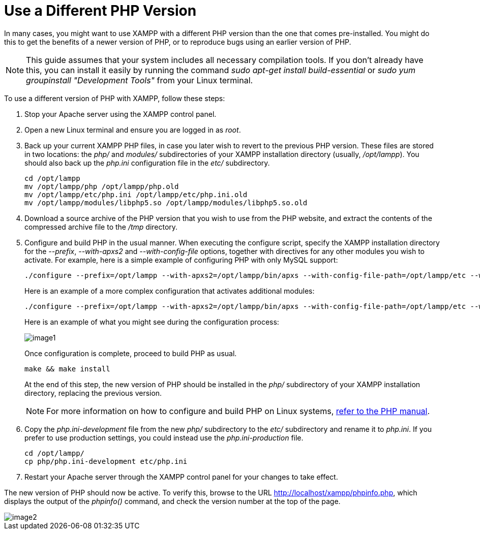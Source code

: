 = Use a Different PHP Version

In many cases, you might want to use XAMPP with a different PHP version than the one that comes pre-installed. You might do this to get the benefits of a newer version of PHP, or to reproduce bugs using an earlier version of PHP.

NOTE: This guide assumes that your system includes all necessary compilation tools. If you don't already have this, you can install it easily by running the command _sudo apt-get install build-essential_ or _sudo yum groupinstall "Development Tools"_ from your Linux terminal.

To use a different version of PHP with XAMPP, follow these steps:

 . Stop your Apache server using the XAMPP control panel.

 . Open a new Linux terminal and ensure you are logged in as _root_.

 . Back up your current XAMPP PHP files, in case you later wish to revert to the previous PHP version. These files are stored in two locations: the _php/_ and _modules/_ subdirectories of your XAMPP installation directory (usually, _/opt/lampp_). You should also back up the _php.ini_ configuration file in the _etc/_ subdirectory.
+
 cd /opt/lampp
 mv /opt/lampp/php /opt/lampp/php.old
 mv /opt/lampp/etc/php.ini /opt/lampp/etc/php.ini.old
 mv /opt/lampp/modules/libphp5.so /opt/lampp/modules/libphp5.so.old

 . Download a source archive of the PHP version that you wish to use from the PHP website, and extract the contents of the compressed archive file to the _/tmp_ directory.

 . Configure and build PHP in the usual manner. When executing the configure script, specify the XAMPP installation directory for the _--prefix_, _--with-apxs2_ and _--with-config-file_ options, together with directives for any other modules you wish to activate. For example, here is a simple example of configuring PHP with only MySQL support:
+
 ./configure --prefix=/opt/lampp --with-apxs2=/opt/lampp/bin/apxs --with-config-file-path=/opt/lampp/etc --with-mysql=mysqlnd
+
Here is an example of a  more complex configuration that activates additional modules:
+
 ./configure --prefix=/opt/lampp --with-apxs2=/opt/lampp/bin/apxs --with-config-file-path=/opt/lampp/etc --with-mysql=mysqlnd --enable-inline-optimization --disable-debug --enable-bcmath --enable-calendar --enable-ctype --enable-ftp --enable-gd-native-ttf --enable-magic-quotes --enable-shmop --disable-sigchild --enable-sysvsem --enable-sysvshm --enable-wddx --with-gdbm=/opt/lampp --with-jpeg-dir=/opt/lampp --with-png-dir=/opt/lampp --with-freetype-dir=/opt/lampp --with-zlib=yes --with-zlib-dir=/opt/lampp --with-openssl=/opt/lampp --with-xsl=/opt/lampp --with-ldap=/opt/lampp --with-gd --with-imap-ssl --with-gettext=/opt/lampp --with-mssql=/opt/lampp --with-sybase-ct=/opt/lampp --with-mysql-sock=/opt/lampp/var/mysql/mysql.sock --with-oci8=shared,instantclient,/opt/lampp/lib/instantclient --with-mcrypt=/opt/lampp --with-mhash=/opt/lampp --enable-sockets --enable-mbstring=all --with-curl=/opt/lampp --enable-mbregex --enable-zend-multibyte --enable-exif --with-bz2=/opt/lampp --with-sqlite=shared,/opt/lampp --with-sqlite3=/opt/lampp --with-libxml-dir=/opt/lampp --enable-soap --enable-pcntl --with-mysqli=mysqlnd  --with-iconv=/opt/lampp --with-pdo-mysql=mysqlnd  --with-pdo-sqlite --with-icu-dir=/opt/lampp --enable-fileinfo --enable-phar --enable-zip --enable-intl
+
Here is an example of what you might see during the configuration process:
+
image::use-different-php-version/image1.png[]
+
Once configuration is complete, proceed to build PHP as usual.
+
 make && make install
+
At the end of this step, the new version of PHP should be installed in the _php/_ subdirectory of your XAMPP installation directory, replacing the previous version.
+
NOTE: For more information on how to configure and build PHP on Linux systems, http://php.net/manual/en/install.unix.apache2.php[refer to the PHP manual].

 . Copy the _php.ini-development_ file from the new _php/_ subdirectory to the _etc/_ subdirectory and rename it to _php.ini_. If you prefer to use production settings, you could instead use the _php.ini-production_ file.

 cd /opt/lampp/
 cp php/php.ini-development etc/php.ini

 . Restart your Apache server through the XAMPP control panel for your changes to take effect.

The new version of PHP should now be active. To verify this, browse to the URL http://localhost/xampp/phpinfo.php, which displays the output of the _phpinfo()_ command, and check the version number at the top of the page.

image::use-different-php-version/image2.png[]
